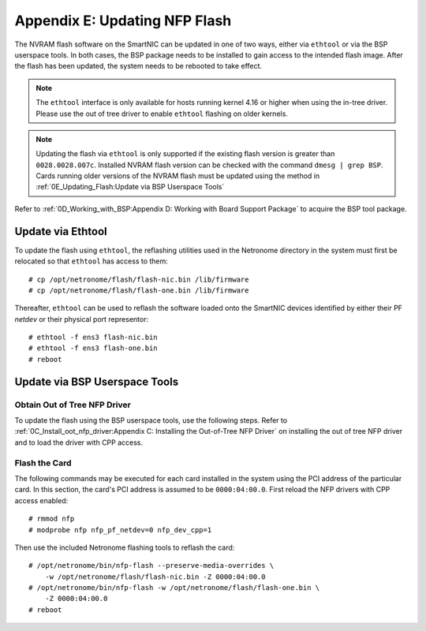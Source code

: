 .. highlight:: console

Appendix E: Updating NFP Flash
==============================

The NVRAM flash software on the SmartNIC can be updated in one of two ways,
either via ``ethtool`` or via the BSP userspace tools. In both cases, the BSP
package needs to be installed to gain access to the intended flash image. After
the flash has been updated, the system needs to be rebooted to take effect.

.. note::

    The ``ethtool`` interface is only available for hosts running kernel 4.16
    or higher when using the in-tree driver. Please use the out of tree driver
    to enable ``ethtool`` flashing on older kernels.

.. note::

    Updating the flash via ``ethtool`` is only supported if the existing flash
    version is greater than ``0028.0028.007c``.  Installed NVRAM flash version
    can be checked with the command ``dmesg | grep BSP``.  Cards running older
    versions of the NVRAM flash must be updated using the method in
    :ref:`0E_Updating_Flash:Update via BSP Userspace Tools`

Refer to :ref:`0D_Working_with_BSP:Appendix D: Working with Board Support
Package` to acquire the BSP tool package.

Update via Ethtool
------------------

To update the flash using ``ethtool``, the reflashing utilities used in the
Netronome directory in the system must first be relocated so that ``ethtool``
has access to them::

    # cp /opt/netronome/flash/flash-nic.bin /lib/firmware
    # cp /opt/netronome/flash/flash-one.bin /lib/firmware

Thereafter, ``ethtool`` can be used to reflash the software loaded onto the
SmartNIC devices identified by either their PF *netdev* or their physical
port representor::

    # ethtool -f ens3 flash-nic.bin
    # ethtool -f ens3 flash-one.bin
    # reboot

Update via BSP Userspace Tools
------------------------------

Obtain Out of Tree NFP Driver
`````````````````````````````

To update the flash using the BSP userspace tools, use the following steps.
Refer to :ref:`0C_Install_oot_nfp_driver:Appendix C: Installing the Out-of-Tree
NFP Driver` on installing the out of tree NFP driver and to load the driver
with CPP access.

Flash the Card
``````````````

The following commands may be executed for each card installed in the system
using the PCI address of the particular card. In this section, the card's PCI
address is assumed to be ``0000:04:00.0``. First reload the NFP drivers with
CPP access enabled::

    # rmmod nfp
    # modprobe nfp nfp_pf_netdev=0 nfp_dev_cpp=1

Then use the included Netronome flashing tools to reflash the card::

    # /opt/netronome/bin/nfp-flash --preserve-media-overrides \
        -w /opt/netronome/flash/flash-nic.bin -Z 0000:04:00.0
    # /opt/netronome/bin/nfp-flash -w /opt/netronome/flash/flash-one.bin \
        -Z 0000:04:00.0
    # reboot
